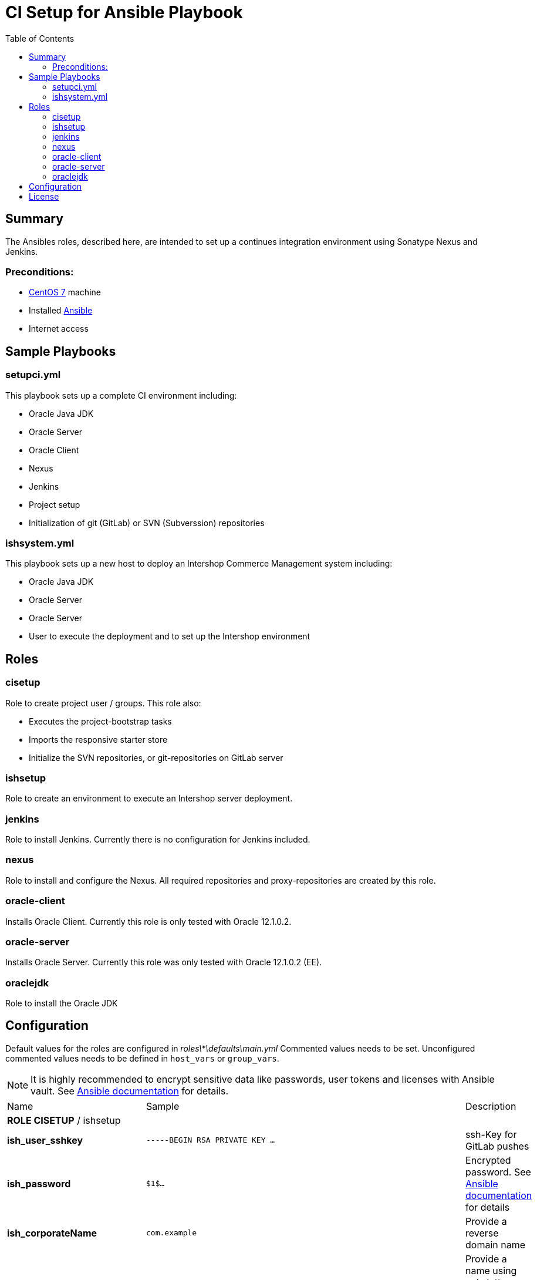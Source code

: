 = CI Setup for Ansible Playbook
:latestRevision: 1.0.0
:toc:

== Summary
The Ansibles roles, described here, are intended to set up a continues integration environment using Sonatype Nexus and Jenkins.

=== Preconditions:
* https://www.centos.org/[CentOS 7] machine
* Installed http://docs.ansible.com/ansible/intro.html[Ansible]
* Internet access

== Sample Playbooks

=== setupci.yml
This playbook sets up a complete CI environment including:

* Oracle Java JDK
* Oracle Server
* Oracle Client
* Nexus
* Jenkins
* Project setup
* Initialization of git (GitLab) or SVN (Subverssion) repositories

=== ishsystem.yml
This playbook sets up a new host to deploy an Intershop Commerce Management system including:

* Oracle Java JDK
* Oracle Server
* Oracle Server
* User to execute the deployment and to set up the Intershop environment

== Roles

=== cisetup
Role to create project user / groups. This role also:

* Executes the project-bootstrap tasks
* Imports the responsive starter store
* Initialize the SVN repositories, or git-repositories on GitLab server

=== ishsetup
Role to create an environment to execute an Intershop server deployment.

=== jenkins
Role to install Jenkins. Currently there is no configuration for Jenkins included.

=== nexus
Role to install and configure the Nexus. All required repositories and proxy-repositories are created by this role.

=== oracle-client
Installs Oracle Client. Currently this role is only tested with Oracle 12.1.0.2.

=== oracle-server
Installs Oracle Server. Currently this role was only tested with Oracle 12.1.0.2 (EE).

=== oraclejdk
Role to install the Oracle JDK

== Configuration
Default values for the roles are configured in _roles\*\defaults\main.yml_
Commented values needs to be set. Unconfigured commented values needs to be defined in `host_vars` or `group_vars`.

NOTE: It is highly recommended to encrypt sensitive data like passwords, user tokens and licenses with Ansible vault. See http://docs.ansible.com/ansible/playbooks_vault.html[Ansible documentation] for details.
[cols="17%,17%,85%", width="90%, options="header"]
|===
|Name | Sample | Description
3+| *ROLE CISETUP* / ishsetup
| *ish_user_sshkey*   | `-----BEGIN RSA PRIVATE KEY ...` | ssh-Key for GitLab pushes
| *ish_password*      | `$1$...`            | Encrypted password. See http://docs.ansible.com/ansible/faq.html#how-do-i-generate-crypted-passwords-for-the-user-module[Ansible documentation] for details
| *ish_corporateName* | `com.example`       | Provide a reverse domain name
| *ish_projectName*   | `corporateshop`     | Provide a name using only letters, numbers and underscores (no spaces or other special characters)
| *ish_license*       | `<?xml version ...` | Provide the contents of your Intershop License File
3+| *SVN-Configuration*
| *ish_svn_baseurl* | `\https://svn.example.com/svn/myproject/source`| SVN Base URL
| *ish_svn_username* | `myuser`             | Username for SVN access
| *ish_svn_password* | `password`           | Password for SVN access
3+| *Git / gitlab-Configuration*
| *ish_gitlab_token* | `yourtoken`          | Token for GitLab access
| *ish_gitlab_server_url* | `\https://gitlab.example.com` | GitLab server URL
| *ish_gitlab_group* | `corporateshop` | Group for the repositories to initialize
| *ish_git_user_name* | `gituser` | User name of the git user
| *ish_git_user_email* | `gituser@example.com` | Email address of the git user
3+| *ROLE NEXUS*
| *nexus_ishrepo_url* | `\https://repo.intershop.de/content/repository/4711` | URL to access Intershop Repository server
| *nexus_ishrepo_user* | `usertoken` | User token to access Intershop Repository server
| *nexus_ishrepo_password* | `secret` | Password for the user token
3+| *ROLE ORACLE-CLIENT*
| *oracle_client_download_url* | `\https://install.example.com/oracle/linuxamd64_12102_client.zip` | Location for Oracle client installation file
3+| *ROLE ORACLE-SERVER*
| *oracle_server_download_files* | `\https://install.example.com/oracle/linuxamd64_12102_database_1of2.zip` +
`\https://install.example.com/oracle/linuxamd64_12102_database_1of2.zip` | Location for Oracle server installation files
|===

For more information please see

* https://support.intershop.com/kb/index.php/Display/X27327[Cookbook - Setup CI Infrastructure (valid to Gradle Tools 2.7)]

== License

Copyright 2014-2016 Intershop Communications.

Licensed under the Apache License, Version 2.0 (the "License"); you may not use this file except in compliance with the License. You may obtain a copy of the License at

http://www.apache.org/licenses/LICENSE-2.0

Unless required by applicable law or agreed to in writing, software distributed under the License is distributed on an "AS IS" BASIS, WITHOUT WARRANTIES OR CONDITIONS OF ANY KIND, either express or implied. See the License for the specific language governing permissions and limitations under the License.